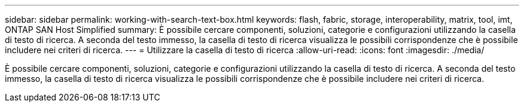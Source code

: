 ---
sidebar: sidebar 
permalink: working-with-search-text-box.html 
keywords: flash, fabric, storage, interoperability, matrix, tool, imt, ONTAP SAN Host Simplified 
summary: È possibile cercare componenti, soluzioni, categorie e configurazioni utilizzando la casella di testo di ricerca. A seconda del testo immesso, la casella di testo di ricerca visualizza le possibili corrispondenze che è possibile includere nei criteri di ricerca. 
---
= Utilizzare la casella di testo di ricerca
:allow-uri-read: 
:icons: font
:imagesdir: ./media/


[role="lead"]
È possibile cercare componenti, soluzioni, categorie e configurazioni utilizzando la casella di testo di ricerca. A seconda del testo immesso, la casella di testo di ricerca visualizza le possibili corrispondenze che è possibile includere nei criteri di ricerca.
